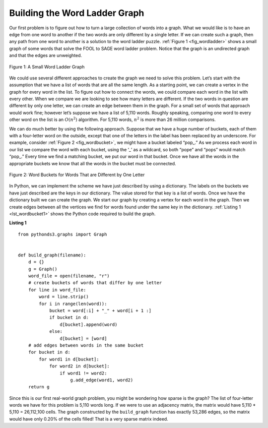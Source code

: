 ..  Copyright (C)  Brad Miller, David Ranum
    This work is licensed under the Creative Commons Attribution-NonCommercial-ShareAlike 4.0 International License. To view a copy of this license, visit http://creativecommons.org/licenses/by-nc-sa/4.0/.


Building the Word Ladder Graph
~~~~~~~~~~~~~~~~~~~~~~~~~~~~~~

Our first problem is to figure out how to turn a large collection of
words into a graph. What we would like is to have an edge from one word
to another if the two words are only different by a single letter. If we
can create such a graph, then any path from one word to another is a
solution to the word ladder puzzle. :ref:`Figure 1 <fig_wordladder>` shows a
small graph of some words that solve the FOOL to SAGE word ladder
problem. Notice that the graph is an undirected graph and that the edges
are unweighted.

.. _fig_wordladder:

.. figure:: Figures/wordgraph.png
   :align: center

   Figure 1: A Small Word Ladder Graph

We could use several different approaches to create the graph we need to
solve this problem. Let’s start with the assumption that we have a list
of words that are all the same length. As a starting point, we can
create a vertex in the graph for every word in the list. To figure out
how to connect the words, we could compare each word in the list with
every other. When we compare we are looking to see how many letters are
different. If the two words in question are different by only one
letter, we can create an edge between them in the graph. For a small set
of words that approach would work fine; however let’s suppose we have a
list of 5,110 words. Roughly speaking, comparing one word to every other
word on the list is an :math:`O(n^2)` algorithm. For 5,110 words,
:math:`n^2` is more than 26 million comparisons.

We can do much better by using the following approach. Suppose that we
have a huge number of buckets, each of them with a four-letter word on
the outside, except that one of the letters in the label has been
replaced by an underscore. For example, consider
:ref:`Figure 2 <fig_wordbucket>`, we might have a bucket labeled “pop\_.” As we
process each word in our list we compare the word with each bucket,
using the ‘\_’ as a wildcard, so both “pope” and “pops” would match
“pop\_.” Every time we find a matching bucket, we put our word in that
bucket. Once we have all the words in the appropriate buckets we know
that all the words in the bucket must be connected.

.. _fig_wordbucket:
    
.. figure:: Figures/wordbuckets.png
   :align: center

   Figure 2: Word Buckets for Words That are Different by One Letter


In Python, we can implement the scheme we have just described by using a
dictionary. The labels on the buckets we have just described are the
keys in our dictionary. The value stored for that key is a list of
words. Once we have the dictionary built we can create the graph. We
start our graph by creating a vertex for each word in the graph. Then we
create edges between all the vertices we find for words found under the
same key in the dictionary. :ref:`Listing 1 <lst_wordbucket1>` shows the Python
code required to build the graph.

.. _lst_wordbucket1:

**Listing 1**

::

    from pythonds3.graphs import Graph


    def build_graph(filename):
        d = {}
        g = Graph()
        word_file = open(filename, "r")
        # create buckets of words that differ by one letter
        for line in word_file:
            word = line.strip()
            for i in range(len(word)):
                bucket = word[:i] + "_" + word[i + 1 :]
                if bucket in d:
                    d[bucket].append(word)
                else:
                    d[bucket] = [word]
        # add edges between words in the same bucket
        for bucket in d:
            for word1 in d[bucket]:
                for word2 in d[bucket]:
                    if word1 != word2:
                        g.add_edge(word1, word2)
        return g

Since this is our first real-world graph problem, you might be wondering
how sparse is the graph? The list of four-letter words we have for this
problem is 5,110 words long. If we were to use an adjacency matrix, the
matrix would have 5,110 \* 5,110 = 26,112,100 cells. The graph
constructed by the ``build_graph`` function has exactly 53,286 edges, so
the matrix would have only 0.20% of the cells filled! That is a very
sparse matrix indeed.

